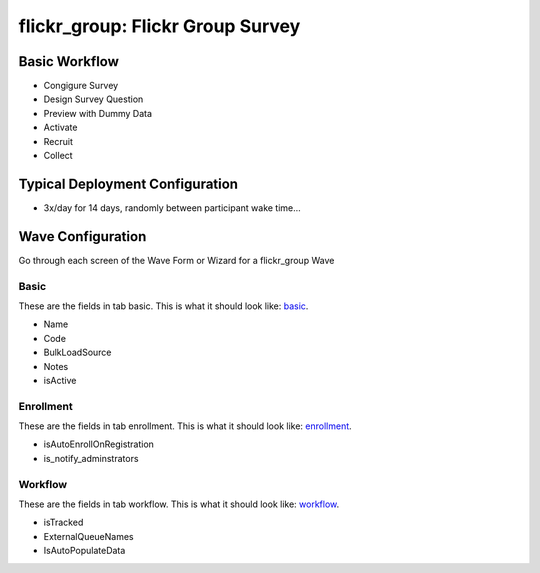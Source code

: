 ..  _flickr_group_type:

flickr_group: Flickr Group Survey
=======================================


Basic Workflow
-------------------------
* Congigure Survey
* Design Survey Question
* Preview with Dummy Data
* Activate
* Recruit
* Collect

Typical Deployment Configuration
--------------------------------

* 3x/day for 14 days, randomly between participant wake time...

Wave Configuration
------------------------

Go through each screen of the Wave Form or Wizard for a flickr_group Wave

Basic
^^^^^^^^^^^^^^^^^^^^^^^^^^^^^^^^^^^^^^^^^^^^^^^^^^^^^^^^^^

.. _tab_url: basic http://survos.l.stagingsurvos.com/wave_repo/new?surveyType=flickr_group#basic

These are the fields in tab basic.   This is what it should look like: basic_.


.. image:: http://dummyimage.com/600x400/000/fff&text=flickr_group+Wave+Tab+basic
    :height: 400
    :width: 600
    :scale: 50
    :alt: Rendered Form flickr_group Wave Tab basic

* Name
* Code
* BulkLoadSource
* Notes
* isActive

Enrollment
^^^^^^^^^^^^^^^^^^^^^^^^^^^^^^^^^^^^^^^^^^^^^^^^^^^^^^^^^^

.. _tab_url: enrollment http://survos.l.stagingsurvos.com/wave_repo/new?surveyType=flickr_group#enrollment

These are the fields in tab enrollment.   This is what it should look like: enrollment_.


.. image:: http://dummyimage.com/600x400/000/fff&text=flickr_group+Wave+Tab+enrollment
    :height: 400
    :width: 600
    :scale: 50
    :alt: Rendered Form flickr_group Wave Tab enrollment

* isAutoEnrollOnRegistration
* is_notify_adminstrators

Workflow
^^^^^^^^^^^^^^^^^^^^^^^^^^^^^^^^^^^^^^^^^^^^^^^^^^^^^^^^^^

.. _tab_url: workflow http://survos.l.stagingsurvos.com/wave_repo/new?surveyType=flickr_group#workflow

These are the fields in tab workflow.   This is what it should look like: workflow_.


.. image:: http://dummyimage.com/600x400/000/fff&text=flickr_group+Wave+Tab+workflow
    :height: 400
    :width: 600
    :scale: 50
    :alt: Rendered Form flickr_group Wave Tab workflow

* isTracked
* ExternalQueueNames
* IsAutoPopulateData

